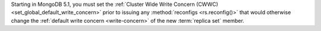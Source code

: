 Starting in MongoDB 5.1, you must set the
:ref:`Cluster Wide Write Concern (CWWC) <set_global_default_write_concern>` 
prior to issuing any :method:`reconfigs <rs.reconfig()>` 
that would otherwise change the 
:ref:`default write concern <write-concern>` of the new 
:term:`replica set` member.